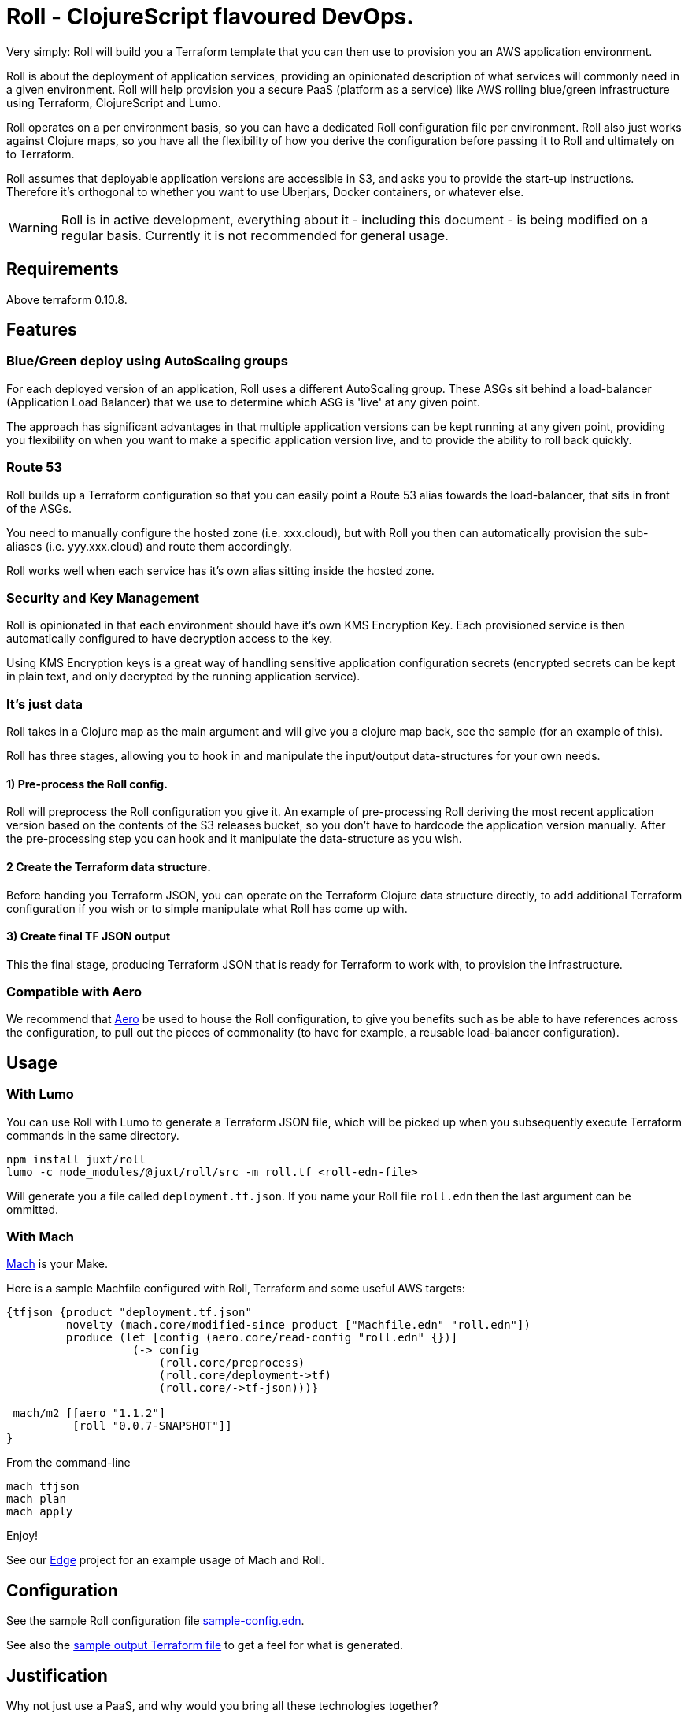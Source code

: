 = Roll - ClojureScript flavoured DevOps.

Very simply: Roll will build you a Terraform template that you can then use to provision you an AWS application environment.

Roll is about the deployment of application services, providing an opinionated description of what services will commonly need in a given environment. Roll will help provision you a secure PaaS (platform as a service) like AWS rolling blue/green infrastructure using Terraform, ClojureScript and Lumo.

Roll operates on a per environment basis, so you can have a dedicated Roll configuration file per environment. Roll also just works against Clojure maps, so you have all the flexibility of how you derive the configuration before passing it to Roll and ultimately on to Terraform.

Roll assumes that deployable application versions are accessible in S3, and asks you to provide the start-up instructions. Therefore it's orthogonal to whether you want to use Uberjars, Docker containers, or whatever else.

WARNING: Roll is in active development, everything about it - including this document - is being modified on a regular basis. Currently it is not recommended for general usage.

== Requirements

Above terraform 0.10.8.

== Features

=== Blue/Green deploy using AutoScaling groups

For each deployed version of an application, Roll uses a different AutoScaling group. These ASGs sit behind a load-balancer (Application Load Balancer) that we use to determine which ASG is 'live' at any given point.

The approach has significant advantages in that multiple application versions can be kept running at any given point, providing you flexibility on when you want to make a specific application version live, and to provide the ability to roll back quickly.

=== Route 53

Roll builds up a Terraform configuration so that you can easily point a Route 53 alias towards the load-balancer, that sits in front of the ASGs.

You need to manually configure the hosted zone (i.e. xxx.cloud), but with Roll you then can automatically provision the sub-aliases (i.e. yyy.xxx.cloud) and route them accordingly.

Roll works well when each service has it's own alias sitting inside the hosted zone.

=== Security and Key Management

Roll is opinionated in that each environment should have it's own KMS Encryption Key. Each provisioned service is then automatically configured to have decryption access to the key.

Using KMS Encryption keys is a great way of handling sensitive application configuration secrets (encrypted secrets can be kept in plain text, and only decrypted by the running application service).

=== It's just data

Roll takes in a Clojure map as the main argument and will give you a clojure map back, see the sample (for an example of this).

Roll has three stages, allowing you to hook in and manipulate the input/output data-structures for your own needs.

==== 1) Pre-process the Roll config.

Roll will preprocess the Roll configuration you give it. An example of pre-processing Roll deriving the most recent application version based on the contents of the S3 releases bucket, so you don't have to hardcode the application version manually. After the pre-processing step you can hook and it manipulate the data-structure as you wish.

==== 2 Create the Terraform data structure.

Before handing you Terraform JSON, you can operate on the Terraform Clojure data structure directly, to add additional Terraform configuration if you wish or to simple manipulate what Roll has come up with.

==== 3) Create final TF JSON output

This the final stage, producing Terraform JSON that is ready for Terraform to work with, to provision the infrastructure.

=== Compatible with Aero

We recommend that https://github.com/juxt/aero[Aero] be used to house the Roll configuration, to give you benefits such as be able to have references across the configuration, to pull out the pieces of commonality (to have for example, a reusable load-balancer configuration).

== Usage

=== With Lumo

You can use Roll with Lumo to generate a Terraform JSON file, which will be picked up when you subsequently execute Terraform commands in the same directory.

    npm install juxt/roll
    lumo -c node_modules/@juxt/roll/src -m roll.tf <roll-edn-file>

Will generate you a file called `deployment.tf.json`. If you name your Roll file `roll.edn` then the last argument can be ommitted.

=== With Mach

https://github.com/juxt/mach[Mach] is your Make.

Here is a sample Machfile configured with Roll, Terraform and some useful AWS targets:

```
{tfjson {product "deployment.tf.json"
         novelty (mach.core/modified-since product ["Machfile.edn" "roll.edn"])
         produce (let [config (aero.core/read-config "roll.edn" {})]
                   (-> config
                       (roll.core/preprocess)
                       (roll.core/deployment->tf)
                       (roll.core/->tf-json)))}

 mach/m2 [[aero "1.1.2"]
          [roll "0.0.7-SNAPSHOT"]]
}
```

From the command-line

```
mach tfjson
mach plan
mach apply
```

Enjoy!

See our https://github.com/juxt/edge/blob/roll/Machfile.edn[Edge] project for an example usage of Mach and Roll.

== Configuration

See the sample Roll configuration file link:sample-config.edn[sample-config.edn].

See also the link:sample.tf.json[sample output Terraform file] to get a feel for what is generated.

== Justification

Why not just use a PaaS, and why would you bring all these technologies together?

Let's justify the various pieces of Roll individually:

=== To PaaS or not?

Using a PaaS (Platform as a Service) such as AWS Beanstalk is a great way to get started and https://juxt.pro/blog/posts/beanstalk.html[we've blogged about deploying Clojure apps to Beanstalk using Docker].

Sometimes though a PaaS will not do enough for you, and you will want finer grained control. Unfortunately as soon as you step outside the safe and comfortable confines of the PaaS, you will end up battling low level cloud constructs such as AutoScaling Groups, Launch Configurations, Security Groups etc.

Almost straight away you will want to avoid the anti-pattern of configuring everything via point and click in the cloud provider UI, and you will seek to move towards Infrastructure as Code. Infrastructure as code means the infrastructure can be version controlled, and you won't get into the messy situation of forgetting who provisioned what, when and why.

=== Terraform

So let's consider the 'Infrastructure as Code' options. In AWS we have a couple of choices, and the ones we've investigated heavily are CloudFormation and Terraform. There is https://www.terraform.io/intro/vs/cloudformation.html[lots of resources out there detailing why Terraform is superior to CloudFormation], but for us Terraform offers a friendlier DSL with comments (comments!), and where you can review pre-execution plans prior to Terraform making the declared written infrastructure plans a reality.

TL;DR; Terraform rocks.

=== ClojureScipt and Mach and Lumo

So why doesn't the story stop there? Why friends, must we continue into the lands of ClojureScript tooling running on the server?

Alas, Terraform by itself is not enough. For example we want blue/green deployments - which in our use case involves firing up new AutoScaling groups when we want a new version deployed and to leave the old one running. When we're happy with our candidate deployment we want to effect a load-balancer change that will redirect where the Route53 domain entry is pointing to, thus making the new AutoScaling group the one that is live. We may want to leave the previously 'live' AutoScaling group hanging around - in case we need to revert back to it.

Roll achieves this by rebuilding the Terraform configuration to match a higher level declarative input which you can readily change (i.e. to deploy newer versions of an application). Roll is a DSL that sits above Terraform, providing an opinionated description of infrastructure that Terraform is used to make happen.

Roll aims to give you the full Beanstalk like PaaS experience except there's no PaaS and you're completely in control. It also has extras such as setting up KMS for each 'service'.

== Road map

Roll is in active development, come back soon for the full readme experience.

== Developing Roll

Add these lines to your Machfile before Roll is invoked

```
#cp "{path-to-roll}/src"
#cp "{path-to-roll}/tf"

```
